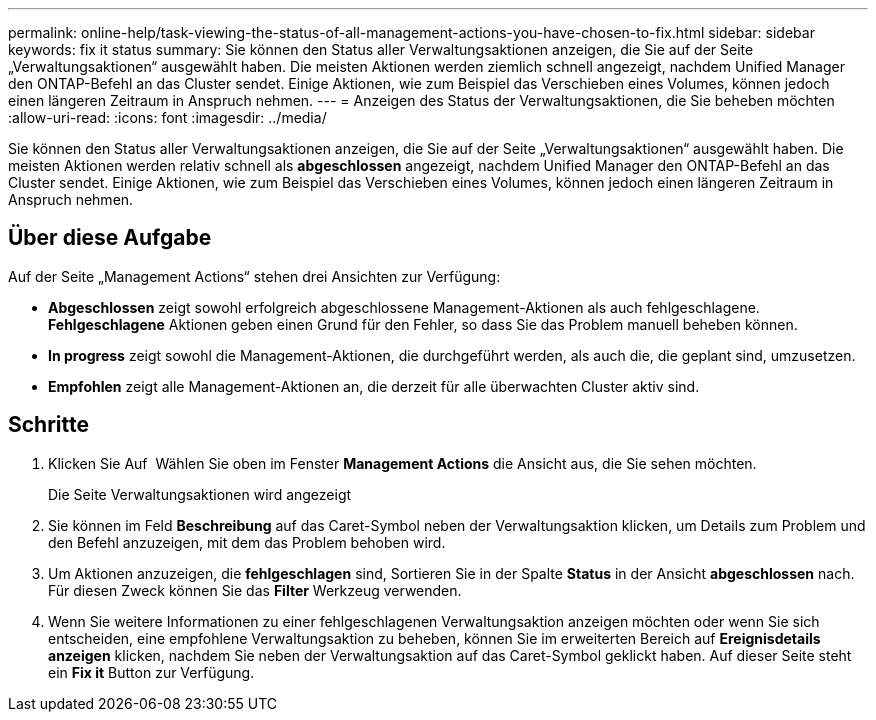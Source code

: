 ---
permalink: online-help/task-viewing-the-status-of-all-management-actions-you-have-chosen-to-fix.html 
sidebar: sidebar 
keywords: fix it status 
summary: Sie können den Status aller Verwaltungsaktionen anzeigen, die Sie auf der Seite „Verwaltungsaktionen“ ausgewählt haben. Die meisten Aktionen werden ziemlich schnell angezeigt, nachdem Unified Manager den ONTAP-Befehl an das Cluster sendet. Einige Aktionen, wie zum Beispiel das Verschieben eines Volumes, können jedoch einen längeren Zeitraum in Anspruch nehmen. 
---
= Anzeigen des Status der Verwaltungsaktionen, die Sie beheben möchten
:allow-uri-read: 
:icons: font
:imagesdir: ../media/


[role="lead"]
Sie können den Status aller Verwaltungsaktionen anzeigen, die Sie auf der Seite „Verwaltungsaktionen“ ausgewählt haben. Die meisten Aktionen werden relativ schnell als *abgeschlossen* angezeigt, nachdem Unified Manager den ONTAP-Befehl an das Cluster sendet. Einige Aktionen, wie zum Beispiel das Verschieben eines Volumes, können jedoch einen längeren Zeitraum in Anspruch nehmen.



== Über diese Aufgabe

Auf der Seite „Management Actions“ stehen drei Ansichten zur Verfügung:

* *Abgeschlossen* zeigt sowohl erfolgreich abgeschlossene Management-Aktionen als auch fehlgeschlagene. *Fehlgeschlagene* Aktionen geben einen Grund für den Fehler, so dass Sie das Problem manuell beheben können.
* *In progress* zeigt sowohl die Management-Aktionen, die durchgeführt werden, als auch die, die geplant sind, umzusetzen.
* *Empfohlen* zeigt alle Management-Aktionen an, die derzeit für alle überwachten Cluster aktiv sind.




== Schritte

. Klicken Sie Auf image:../media/more-icon.gif[""] Wählen Sie oben im Fenster *Management Actions* die Ansicht aus, die Sie sehen möchten.
+
Die Seite Verwaltungsaktionen wird angezeigt

. Sie können im Feld *Beschreibung* auf das Caret-Symbol neben der Verwaltungsaktion klicken, um Details zum Problem und den Befehl anzuzeigen, mit dem das Problem behoben wird.
. Um Aktionen anzuzeigen, die *fehlgeschlagen* sind, Sortieren Sie in der Spalte *Status* in der Ansicht *abgeschlossen* nach. Für diesen Zweck können Sie das *Filter* Werkzeug verwenden.
. Wenn Sie weitere Informationen zu einer fehlgeschlagenen Verwaltungsaktion anzeigen möchten oder wenn Sie sich entscheiden, eine empfohlene Verwaltungsaktion zu beheben, können Sie im erweiterten Bereich auf *Ereignisdetails anzeigen* klicken, nachdem Sie neben der Verwaltungsaktion auf das Caret-Symbol geklickt haben. Auf dieser Seite steht ein *Fix it* Button zur Verfügung.

